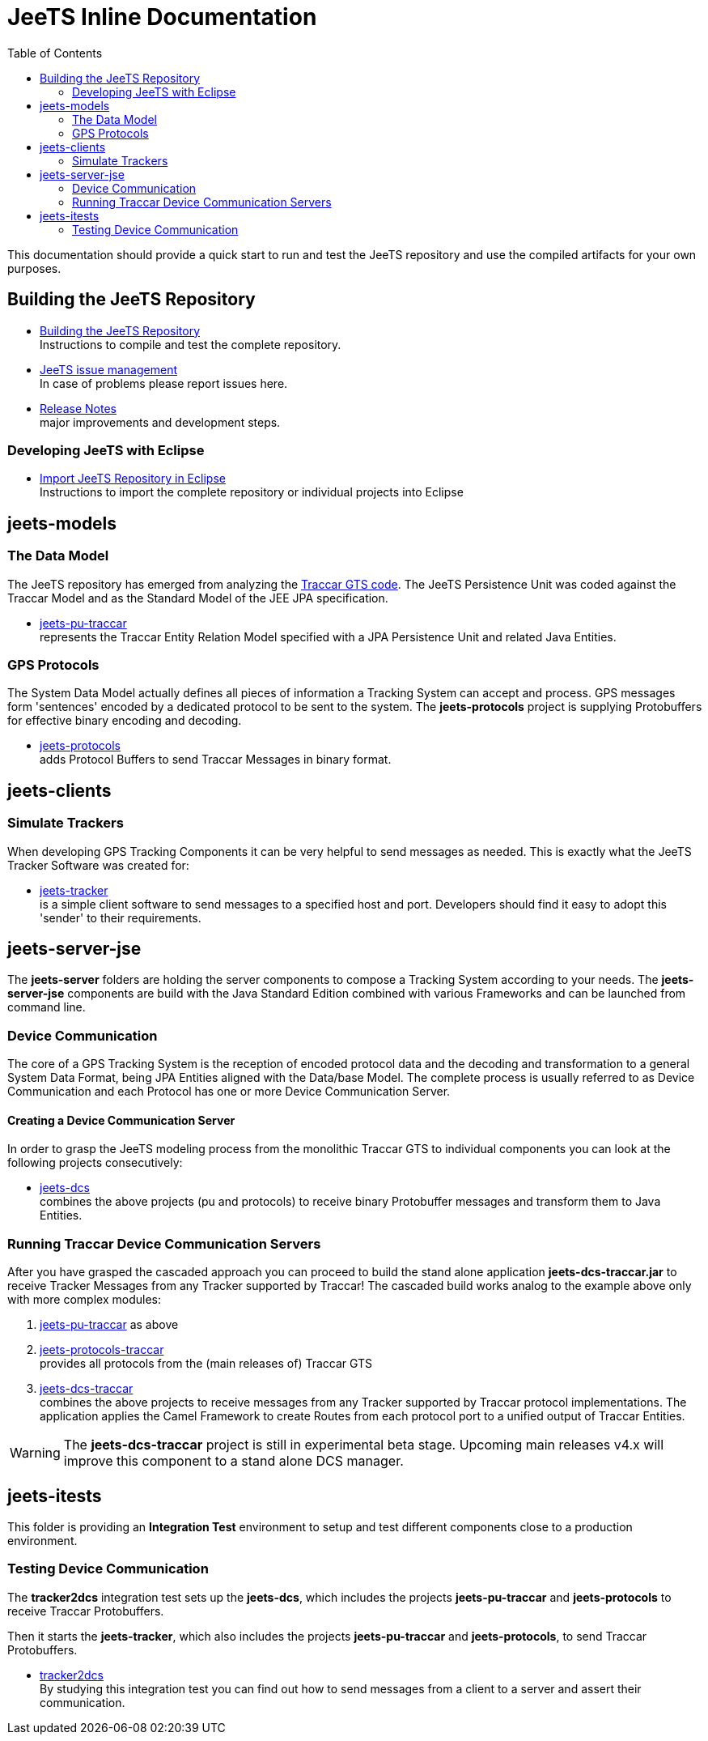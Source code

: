 [[jeets-toc]]

:toc:

// IF YOU SEE PLAIN ASCII IN YOUR BROWSER YOU CAN INSTALL 
// THE BROWSER EXTENSION https://asciidoctor.org/
// TO RENDER adoc FILES AND CLICK THE DOCUMENT LINKS.
// (works fine in Firefox, not so fine in Chromecast)


= JeeTS Inline Documentation

This documentation should provide a quick start to run and test the JeeTS repository
and use the compiled artifacts for your own purposes.

== Building the JeeTS Repository

* link:./building.adoc[Building the JeeTS Repository] +
Instructions to compile and test the complete repository.

* link:https://github.com/kbeigl/jeets/issues[JeeTS issue management] +
In case of problems please report issues here.

* link:./ReleaseNotes.adoc[Release Notes] +
major improvements and development steps.

=== Developing JeeTS with Eclipse

* link:./eclipse.adoc[Import JeeTS Repository in Eclipse] +
Instructions to import the complete repository 
or individual projects into Eclipse


== jeets-models

=== The Data Model

The JeeTS repository has emerged from analyzing
the https://github.com/traccar/traccar[Traccar GTS code].
The JeeTS Persistence Unit was coded against the Traccar Model
and as the Standard Model of the JEE JPA specification.

* link:../jeets-models/jeets-pu-traccar/README.adoc[jeets-pu-traccar] +
represents the Traccar Entity Relation Model specified 
with a JPA Persistence Unit and related Java Entities.


=== GPS Protocols

The System Data Model actually defines all pieces of information
a Tracking System can accept and process. 
GPS messages form 'sentences' encoded by a dedicated protocol
to be sent to the system. 
The *jeets-protocols* project is supplying Protobuffers 
for effective binary encoding and decoding.

* link:../jeets-models/jeets-protocols/README.adoc[jeets-protocols] +
adds Protocol Buffers to send Traccar Messages in binary format. 


== jeets-clients

=== Simulate Trackers

When developing GPS Tracking Components it can be very helpful  
to send messages as needed. 
This is exactly what the JeeTS Tracker Software was created for:

* link:../jeets-clients/jeets-tracker/README.adoc[jeets-tracker] +
is a simple client software to send messages to a specified host 
and port. Developers should find it easy to adopt this 'sender'
to their requirements.


== jeets-server-jse

The *jeets-server* folders are holding the server components
to compose a Tracking System according to your needs.
The *jeets-server-jse* components are build with the Java Standard 
Edition combined with various Frameworks and can be launched
from command line.

=== Device Communication

The core of a GPS Tracking System is the reception of encoded protocol data
and the decoding and transformation to a general System Data Format,
being JPA Entities aligned with the Data/base Model.
The complete process is usually referred to as Device Communication 
and each Protocol has one or more Device Communication Server.

==== Creating a Device Communication Server

In order to grasp the JeeTS modeling process from the monolithic 
Traccar GTS to individual components you can look 
at the following projects consecutively:

* link:../jeets-server-jse/jeets-dcs/README.adoc[jeets-dcs] +
combines the above projects (pu and protocols) to receive binary 
Protobuffer messages and transform them to Java Entities.


=== Running Traccar Device Communication Servers

After you have grasped the cascaded approach you can proceed
to build the stand alone application *jeets-dcs-traccar.jar* 
to receive Tracker Messages from any Tracker supported by Traccar!
The cascaded build works analog to the example above
only with more complex modules:

. link:../jeets-models/jeets-pu-traccar/README.adoc[jeets-pu-traccar]
as above

. link:../jeets-models/jeets-protocols-traccar/jeets-protocols-traccar.adoc[jeets-protocols-traccar] +
provides all protocols from the (main releases of) Traccar GTS 

. link:../jeets-server-jse/jeets-dcs-traccar/ReadMe.adoc[jeets-dcs-traccar] +
combines the above projects to receive messages from any Tracker
supported by Traccar protocol implementations.
The application applies the Camel Framework to create Routes 
from each protocol port to a unified output of Traccar Entities.

WARNING: The *jeets-dcs-traccar* project is still in experimental
         beta stage. Upcoming main releases v4.x will improve
         this component to a stand alone DCS manager.


== jeets-itests

This folder is providing an *Integration Test* environment to setup 
and test different components close to a production environment.


=== Testing Device Communication

The *tracker2dcs* integration test sets up the *jeets-dcs*, 
which includes the projects *jeets-pu-traccar* and *jeets-protocols*
to receive Traccar Protobuffers.

Then it starts the *jeets-tracker*, which also includes 
the projects *jeets-pu-traccar* and *jeets-protocols*,
to send Traccar Protobuffers.

* link:../jeets-itests/tracker2dcs/README.adoc[tracker2dcs] +
By studying this integration test you can find out how to send
messages from a client to a server and assert their communication.







